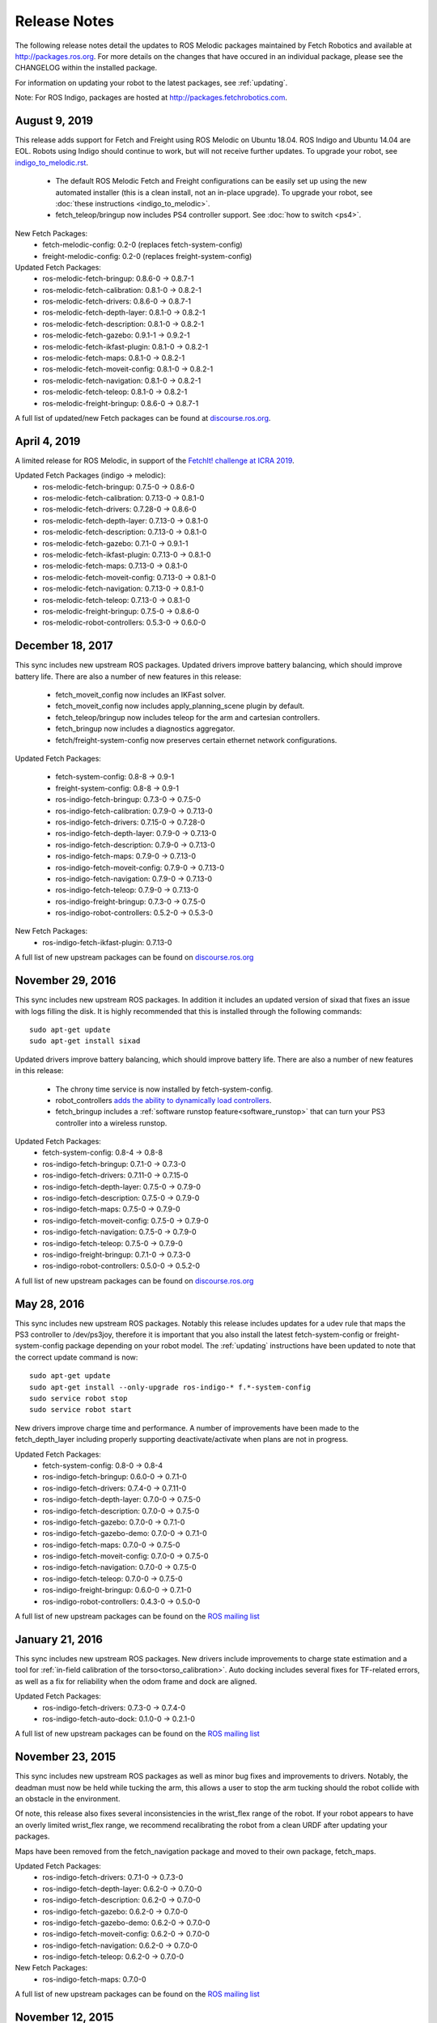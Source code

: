 Release Notes
=============

The following release notes detail the updates to ROS Melodic packages
maintained by Fetch Robotics and available at http://packages.ros.org.
For more details on the changes that
have occured in an individual package, please see the CHANGELOG within
the installed package.

For information on updating your robot to the latest packages, see
:ref:`updating`.

Note: For ROS Indigo, packages are hosted at http://packages.fetchrobotics.com.

August 9, 2019
--------------
This release adds support for Fetch and Freight using ROS Melodic on Ubuntu 18.04.
ROS Indigo and Ubuntu 14.04 are EOL. Robots using Indigo should continue to work,
but will not receive further updates. To upgrade your robot, see
`<indigo_to_melodic.rst>`__.

 * The default ROS Melodic Fetch and Freight configurations can be easily set up
   using the new automated installer (this is a clean install, not an in-place upgrade).
   To upgrade your robot, see :doc:`these instructions <indigo_to_melodic>`.
 * fetch_teleop/bringup now includes PS4 controller support. See :doc:`how to switch <ps4>`.

New Fetch Packages:
 * fetch-melodic-config: 0.2-0 (replaces fetch-system-config)
 * freight-melodic-config: 0.2-0 (replaces freight-system-config)

Updated Fetch Packages:
 * ros-melodic-fetch-bringup: 0.8.6-0 -> 0.8.7-1
 * ros-melodic-fetch-calibration: 0.8.1-0 -> 0.8.2-1
 * ros-melodic-fetch-drivers: 0.8.6-0 -> 0.8.7-1
 * ros-melodic-fetch-depth-layer: 0.8.1-0 -> 0.8.2-1
 * ros-melodic-fetch-description: 0.8.1-0 -> 0.8.2-1
 * ros-melodic-fetch-gazebo: 0.9.1-1 -> 0.9.2-1
 * ros-melodic-fetch-ikfast-plugin: 0.8.1-0 -> 0.8.2-1
 * ros-melodic-fetch-maps: 0.8.1-0 -> 0.8.2-1
 * ros-melodic-fetch-moveit-config: 0.8.1-0 -> 0.8.2-1
 * ros-melodic-fetch-navigation: 0.8.1-0 -> 0.8.2-1
 * ros-melodic-fetch-teleop: 0.8.1-0 -> 0.8.2-1
 * ros-melodic-freight-bringup: 0.8.6-0 -> 0.8.7-1

A full list of updated/new Fetch packages can be found at
`discourse.ros.org <https://discourse.ros.org/t/preparing-for-melodic-sync-2019-08-12/10256>`__.

April 4, 2019
-------------
A limited release for ROS Melodic, in support of the
`FetchIt! challenge at ICRA 2019 <https://opensource.fetchrobotics.com>`__.

Updated Fetch Packages (indigo -> melodic):
 * ros-melodic-fetch-bringup: 0.7.5-0 -> 0.8.6-0
 * ros-melodic-fetch-calibration: 0.7.13-0 -> 0.8.1-0
 * ros-melodic-fetch-drivers: 0.7.28-0 -> 0.8.6-0
 * ros-melodic-fetch-depth-layer: 0.7.13-0 -> 0.8.1-0
 * ros-melodic-fetch-description: 0.7.13-0 -> 0.8.1-0
 * ros-melodic-fetch-gazebo: 0.7.1-0 -> 0.9.1-1
 * ros-melodic-fetch-ikfast-plugin: 0.7.13-0 -> 0.8.1-0
 * ros-melodic-fetch-maps: 0.7.13-0 -> 0.8.1-0
 * ros-melodic-fetch-moveit-config: 0.7.13-0 -> 0.8.1-0
 * ros-melodic-fetch-navigation: 0.7.13-0 -> 0.8.1-0
 * ros-melodic-fetch-teleop: 0.7.13-0 -> 0.8.1-0
 * ros-melodic-freight-bringup: 0.7.5-0 -> 0.8.6-0
 * ros-melodic-robot-controllers: 0.5.3-0 -> 0.6.0-0

December 18, 2017
-----------------
This sync includes new upstream ROS packages. Updated drivers improve
battery balancing, which should improve battery life. There are also a number of new features in this release:

 * fetch_moveit_config now includes an IKFast solver.
 * fetch_moveit_config now includes apply_planning_scene plugin by default.
 * fetch_teleop/bringup now includes teleop for the arm and cartesian controllers.
 * fetch_bringup now includes a diagnostics aggregator.
 * fetch/freight-system-config now preserves certain ethernet network configurations.

Updated Fetch Packages:

 * fetch-system-config: 0.8-8 -> 0.9-1
 * freight-system-config: 0.8-8 -> 0.9-1
 * ros-indigo-fetch-bringup: 0.7.3-0 -> 0.7.5-0
 * ros-indigo-fetch-calibration: 0.7.9-0 -> 0.7.13-0
 * ros-indigo-fetch-drivers: 0.7.15-0 -> 0.7.28-0
 * ros-indigo-fetch-depth-layer: 0.7.9-0 -> 0.7.13-0
 * ros-indigo-fetch-description: 0.7.9-0 -> 0.7.13-0
 * ros-indigo-fetch-maps: 0.7.9-0 -> 0.7.13-0
 * ros-indigo-fetch-moveit-config: 0.7.9-0 -> 0.7.13-0
 * ros-indigo-fetch-navigation: 0.7.9-0 -> 0.7.13-0
 * ros-indigo-fetch-teleop: 0.7.9-0 -> 0.7.13-0
 * ros-indigo-freight-bringup: 0.7.3-0 -> 0.7.5-0
 * ros-indigo-robot-controllers: 0.5.2-0 -> 0.5.3-0

New Fetch Packages:
 * ros-indigo-fetch-ikfast-plugin: 0.7.13-0

A full list of new upstream packages can be found on
`discourse.ros.org <https://discourse.ros.org/t/new-packages-for-indigo-2017-10-27/3030>`__

November 29, 2016
-----------------
This sync includes new upstream ROS packages. In addition it includes
an updated version of sixad that fixes an issue with logs filling the
disk. It is highly recommended that this is installed through the
following commands:

::

   sudo apt-get update
   sudo apt-get install sixad

Updated drivers improve battery balancing, which should improve battery
life. There are also a number of new features in this release:

 * The chrony time service is now installed by fetch-system-config.
 * robot_controllers `adds the ability to dynamically load controllers <https://github.com/fetchrobotics/robot_controllers/pull/23>`__.
 * fetch_bringup includes a :ref:`software runstop feature<software_runstop>` that can turn your PS3 controller into a wireless runstop.

Updated Fetch Packages:
 * fetch-system-config: 0.8-4 -> 0.8-8
 * ros-indigo-fetch-bringup: 0.7.1-0 -> 0.7.3-0
 * ros-indigo-fetch-drivers: 0.7.11-0 -> 0.7.15-0
 * ros-indigo-fetch-depth-layer: 0.7.5-0 -> 0.7.9-0
 * ros-indigo-fetch-description: 0.7.5-0 -> 0.7.9-0
 * ros-indigo-fetch-maps: 0.7.5-0 -> 0.7.9-0
 * ros-indigo-fetch-moveit-config: 0.7.5-0 -> 0.7.9-0
 * ros-indigo-fetch-navigation: 0.7.5-0 -> 0.7.9-0
 * ros-indigo-fetch-teleop: 0.7.5-0 -> 0.7.9-0
 * ros-indigo-freight-bringup: 0.7.1-0 -> 0.7.3-0
 * ros-indigo-robot-controllers: 0.5.0-0 -> 0.5.2-0

A full list of new upstream packages can be found on
`discourse.ros.org <http://discourse.ros.org/t/new-packages-for-indigo-2016-11-27/898>`__

May 28, 2016
------------
This sync includes new upstream ROS packages. Notably this
release includes updates for a udev rule that maps the PS3
controller to /dev/ps3joy, therefore it is important that
you also install the latest fetch-system-config or
freight-system-config package depending on your robot model.
The :ref:`updating` instructions have been updated to note that
the correct update command is now:

::

   sudo apt-get update
   sudo apt-get install --only-upgrade ros-indigo-* f.*-system-config
   sudo service robot stop
   sudo service robot start

New drivers improve charge time and performance.
A number of improvements have been made to the fetch_depth_layer
including properly supporting deactivate/activate when plans
are not in progress.

Updated Fetch Packages:
 * fetch-system-config: 0.8-0 -> 0.8-4
 * ros-indigo-fetch-bringup: 0.6.0-0 -> 0.7.1-0
 * ros-indigo-fetch-drivers: 0.7.4-0 -> 0.7.11-0
 * ros-indigo-fetch-depth-layer: 0.7.0-0 -> 0.7.5-0
 * ros-indigo-fetch-description: 0.7.0-0 -> 0.7.5-0
 * ros-indigo-fetch-gazebo: 0.7.0-0 -> 0.7.1-0
 * ros-indigo-fetch-gazebo-demo: 0.7.0-0 -> 0.7.1-0
 * ros-indigo-fetch-maps: 0.7.0-0 -> 0.7.5-0
 * ros-indigo-fetch-moveit-config: 0.7.0-0 -> 0.7.5-0
 * ros-indigo-fetch-navigation: 0.7.0-0 -> 0.7.5-0
 * ros-indigo-fetch-teleop: 0.7.0-0 -> 0.7.5-0
 * ros-indigo-freight-bringup: 0.6.0-0 -> 0.7.1-0
 * ros-indigo-robot-controllers: 0.4.3-0 -> 0.5.0-0

A full list of new upstream packages can be found on the
`ROS mailing list <http://lists.ros.org/pipermail/ros-users/2016-May/070011.html>`__

January 21, 2016
----------------
This sync includes new upstream ROS packages. New drivers
include improvements to charge state estimation and a
tool for :ref:`in-field calibration of the torso<torso_calibration>`.
Auto docking includes several fixes for TF-related errors,
as well as a fix for reliability when the odom frame and dock
are aligned.

Updated Fetch Packages:
 * ros-indigo-fetch-drivers: 0.7.3-0 -> 0.7.4-0
 * ros-indigo-fetch-auto-dock: 0.1.0-0 -> 0.2.1-0

A full list of new upstream packages can be found on the
`ROS mailing list <http://lists.ros.org/pipermail/ros-users/2016-January/069795.html>`__

November 23, 2015
-----------------
This sync includes new upstream ROS packages as well
as minor bug fixes and improvements to drivers. Notably,
the deadman must now be held while tucking the arm, this
allows a user to stop the arm tucking should the robot
collide with an obstacle in the environment.

Of note, this release also fixes several inconsistencies
in the wrist_flex range of the robot. If your robot appears
to have an overly limited wrist_flex range, we recommend
recalibrating the robot from a clean URDF after updating
your packages.

Maps have been removed from the fetch_navigation package and
moved to their own package, fetch_maps.

Updated Fetch Packages:
 * ros-indigo-fetch-drivers: 0.7.1-0 -> 0.7.3-0
 * ros-indigo-fetch-depth-layer: 0.6.2-0 -> 0.7.0-0
 * ros-indigo-fetch-description: 0.6.2-0 -> 0.7.0-0
 * ros-indigo-fetch-gazebo: 0.6.2-0 -> 0.7.0-0
 * ros-indigo-fetch-gazebo-demo: 0.6.2-0 -> 0.7.0-0
 * ros-indigo-fetch-moveit-config: 0.6.2-0 -> 0.7.0-0
 * ros-indigo-fetch-navigation: 0.6.2-0 -> 0.7.0-0
 * ros-indigo-fetch-teleop: 0.6.2-0 -> 0.7.0-0

New Fetch Packages:
 * ros-indigo-fetch-maps: 0.7.0-0

A full list of new upstream packages can be found on the
`ROS mailing list <http://lists.ros.org/pipermail/ros-users/2015-November/069765.html>`__

November 12, 2015
-----------------
This sync includes new upstream ROS packages as well as
the first release of auto docking.

Please note that the MD5 checksum for the dock action
will have changed with this release.

Updated Fetch Packages:
 * ros-indigo-fetch-drivers: 0.6.3-0 -> 0.7.1-0
 * ros-indigo-fetch-auto-dock-msgs: 0.5.2-0 -> 0.6.0-0
 * ros-indigo-fetch-driver-msgs: 0.5.2-0 -> 0.6.0-0
 * ros-indigo-fetch-gazebo: 0.6.1-0 -> 0.6.2-0
 * ros-indigo-fetch-gazebo-demo: 0.6.1-0 -> 0.6.2-0

New Fetch Packages:
 * ros-indigo-fetch-auto-dock: 0.1.0

A full list of new upstream packages can be found on the
`ROS mailing list <http://lists.ros.org/pipermail/ros-users/2015-September/069629.html>`__

August 5, 2015
--------------
This sync includes new upstream ROS packages as well
as minor fixes to the URDF and calibration.

Updated Fetch Packages:
 * ros-indigo-fetch-drivers: 0.6.1-0 -> 0.6.3-0
 * ros-indigo-fetch-depth-layer: 0.6.1-0 -> 0.6.2-0
 * ros-indigo-fetch-description: 0.6.1-0 -> 0.6.2-0
 * ros-indigo-fetch-moveit-config: 0.6.1-0 -> 0.6.2-0
 * ros-indigo-fetch-navigation: 0.6.1-0 -> 0.6.2-0
 * ros-indigo-fetch-teleop: 0.6.1-0 -> 0.6.2-0

A full list of new upstream packages can be found on the
`ROS mailing list <http://lists.ros.org/pipermail/ros-users/2015-August/069564.html>`__

July 9, 2015
------------
This sync includes new upstream ROS packages as well as
tuck arm functionality from the robot joystick. This
release also includes charge level estimates for
Fetch and Freight robots.

Updated Fetch Packages:
 * ros-indigo-fetch-drivers: 0.5.3-0 -> 0.6.1-0
 * ros-indigo-fetch-depth-layer: 0.5.13-0 -> 0.6.1-0
 * ros-indigo-fetch-description: 0.5.13-0 -> 0.6.1-0
 * ros-indigo-fetch-driver-msgs: 0.5.1-0 -> 0.5.2-0
 * ros-indigo-fetch-gazebo: 0.5.0-0 -> 0.6.1-0
 * ros-indigo-fetch-gazebo-demo: 0.5.0-0 -> 0.6.1-0
 * ros-indigo-fetch-moveit-config: 0.5.13-0 -> 0.6.1-0
 * ros-indigo-fetch-navigation: 0.5.13-0 -> 0.6.1-0
 * ros-indigo-fetch-teleop: 0.5.13-0 -> 0.6.1-0
 * ros-indigo-robot-calibration: 0.4.0-0 -> 0.5.2-0
 * ros-indigo-robot-calibration-msgs: 0.4.0-0 -> 0.5.2-0

New Fetch Packages:
 * ros-indigo-fetch-auto-dock-msgs: 0.5.2-0

A full list of new upstream packages can be found on the
`ROS mailing list <http://lists.ros.org/pipermail/ros-users/2015-July/069516.html>`__

June 8, 2015
------------
First publicly available release.

New Fetch Packages:
 * ros-indigo-fetch-drivers: 0.5.3-0
 * ros-indigo-fetch-depth-layer: 0.5.13-0
 * ros-indigo-fetch-description: 0.5.13-0
 * ros-indigo-fetch-driver-msgs: 0.5.1-0
 * ros-indigo-fetch-gazebo: 0.5.0-0
 * ros-indigo-fetch-gazebo-demo: 0.5.0-0
 * ros-indigo-fetch-moveit-config: 0.5.13-0
 * ros-indigo-fetch-navigation: 0.5.13-0
 * ros-indigo-fetch-teleop: 0.5.13-0

A full list of new upstream packages can be found on the
`ROS mailing list <http://lists.ros.org/pipermail/ros-users/2015-June/069467.html>`__
